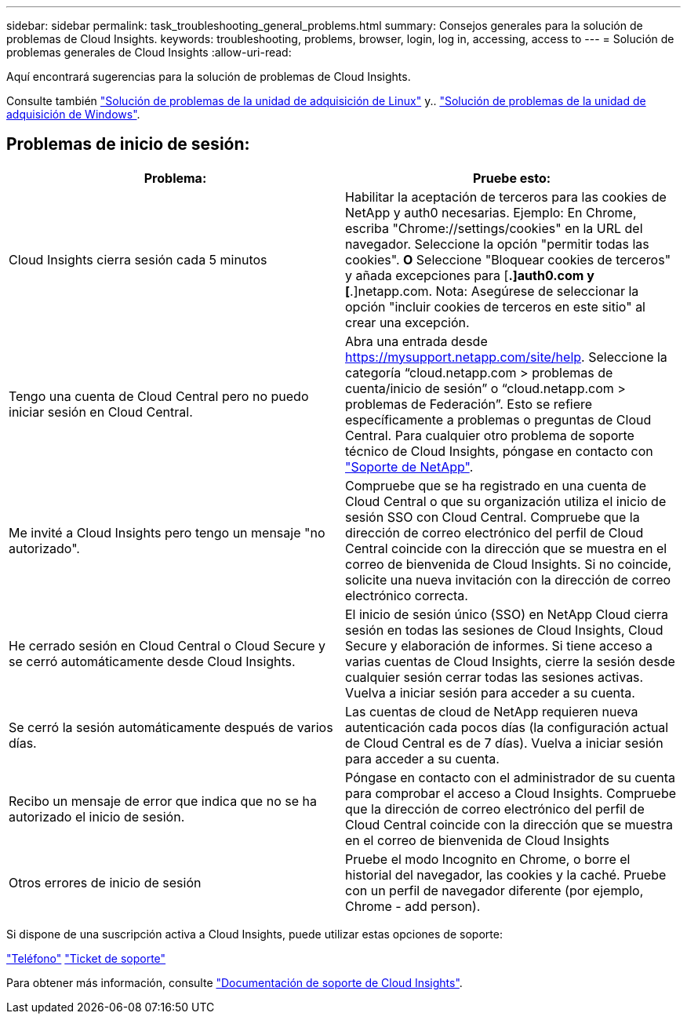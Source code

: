 ---
sidebar: sidebar 
permalink: task_troubleshooting_general_problems.html 
summary: Consejos generales para la solución de problemas de Cloud Insights. 
keywords: troubleshooting, problems, browser, login, log in, accessing, access to 
---
= Solución de problemas generales de Cloud Insights
:allow-uri-read: 


[role="lead"]
Aquí encontrará sugerencias para la solución de problemas de Cloud Insights.

Consulte también link:task_troubleshooting_linux_acquisition_unit_problems.html["Solución de problemas de la unidad de adquisición de Linux"] y.. link:task_troubleshooting_windows_acquisition_unit_problems.html["Solución de problemas de la unidad de adquisición de Windows"].



== Problemas de inicio de sesión:

|===
| *Problema:* | *Pruebe esto:* 


| Cloud Insights cierra sesión cada 5 minutos | Habilitar la aceptación de terceros para las cookies de NetApp y auth0 necesarias. Ejemplo: En Chrome, escriba "Chrome://settings/cookies" en la URL del navegador. Seleccione la opción "permitir todas las cookies". *O* Seleccione "Bloquear cookies de terceros" y añada excepciones para [*.]auth0.com y [*.]netapp.com. Nota: Asegúrese de seleccionar la opción "incluir cookies de terceros en este sitio" al crear una excepción. 


| Tengo una cuenta de Cloud Central pero no puedo iniciar sesión en Cloud Central. | Abra una entrada desde https://mysupport.netapp.com/site/help[]. Seleccione la categoría “cloud.netapp.com > problemas de cuenta/inicio de sesión” o “cloud.netapp.com > problemas de Federación”. Esto se refiere específicamente a problemas o preguntas de Cloud Central. Para cualquier otro problema de soporte técnico de Cloud Insights, póngase en contacto con link:concept_requesting_support.html["Soporte de NetApp"]. 


| Me invité a Cloud Insights pero tengo un mensaje "no autorizado". | Compruebe que se ha registrado en una cuenta de Cloud Central o que su organización utiliza el inicio de sesión SSO con Cloud Central. Compruebe que la dirección de correo electrónico del perfil de Cloud Central coincide con la dirección que se muestra en el correo de bienvenida de Cloud Insights. Si no coincide, solicite una nueva invitación con la dirección de correo electrónico correcta. 


| He cerrado sesión en Cloud Central o Cloud Secure y se cerró automáticamente desde Cloud Insights. | El inicio de sesión único (SSO) en NetApp Cloud cierra sesión en todas las sesiones de Cloud Insights, Cloud Secure y elaboración de informes. Si tiene acceso a varias cuentas de Cloud Insights, cierre la sesión desde cualquier sesión cerrar todas las sesiones activas. Vuelva a iniciar sesión para acceder a su cuenta. 


| Se cerró la sesión automáticamente después de varios días. | Las cuentas de cloud de NetApp requieren nueva autenticación cada pocos días (la configuración actual de Cloud Central es de 7 días). Vuelva a iniciar sesión para acceder a su cuenta. 


| Recibo un mensaje de error que indica que no se ha autorizado el inicio de sesión. | Póngase en contacto con el administrador de su cuenta para comprobar el acceso a Cloud Insights. Compruebe que la dirección de correo electrónico del perfil de Cloud Central coincide con la dirección que se muestra en el correo de bienvenida de Cloud Insights 


| Otros errores de inicio de sesión | Pruebe el modo Incognito en Chrome, o borre el historial del navegador, las cookies y la caché. Pruebe con un perfil de navegador diferente (por ejemplo, Chrome - add person). 
|===
Si dispone de una suscripción activa a Cloud Insights, puede utilizar estas opciones de soporte:

link:https://www.netapp.com/us/contact-us/support.aspx["Teléfono"]
link:https://mysupport.netapp.com/site/cases/mine/create?serialNumber=95001014387268156333["Ticket de soporte"]

Para obtener más información, consulte https://docs.netapp.com/us-en/cloudinsights/concept_requesting_support.html["Documentación de soporte de Cloud Insights"].
